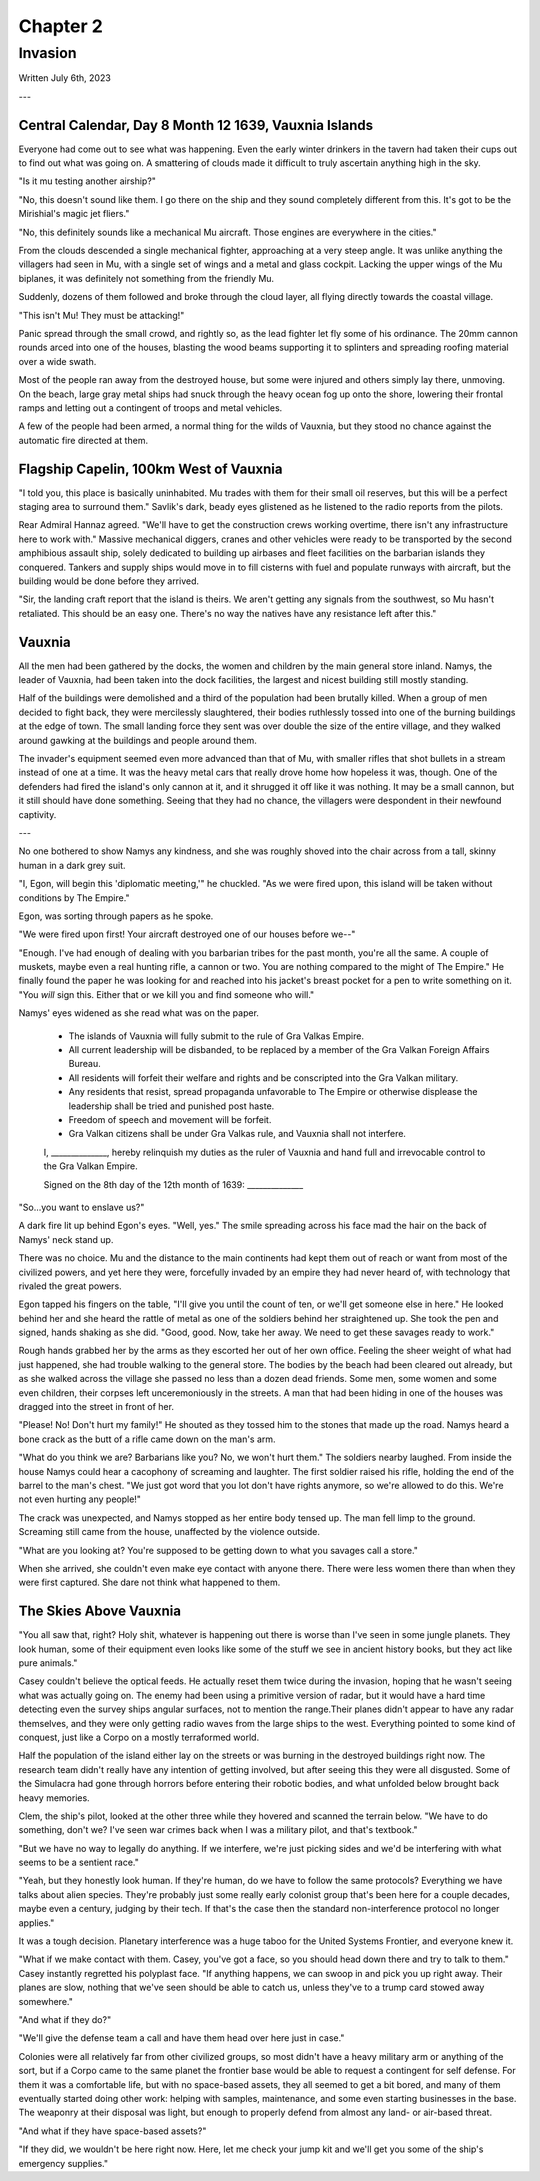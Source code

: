 Chapter 2
=========
Invasion
~~~~~~~~

Written July 6th, 2023

.. 2023.07.06

---

Central Calendar, Day 8 Month 12 1639, Vauxnia Islands
------------------------------------------------------

Everyone had come out to see what was happening. Even the early winter drinkers in the tavern had taken their cups out to find out what was going on. A smattering of clouds made it difficult to truly ascertain anything high in the sky.

"Is it mu testing another airship?"

"No, this doesn't sound like them. I go there on the ship and they sound completely different from this. It's got to be the Mirishial's magic jet fliers."

"No, this definitely sounds like a mechanical Mu aircraft. Those engines are everywhere in the cities."

From the clouds descended a single mechanical fighter, approaching at a very steep angle. It was unlike anything the villagers had seen in Mu, with a single set of wings and a metal and glass cockpit. Lacking the upper wings of the Mu biplanes, it was definitely not something from the friendly Mu.

Suddenly, dozens of them followed and broke through the cloud layer, all flying directly towards the coastal village.

"This isn't Mu! They must be attacking!"

Panic spread through the small crowd, and rightly so, as the lead fighter let fly some of his ordinance. The 20mm cannon rounds arced into one of the houses, blasting the wood beams supporting it to splinters and spreading roofing material over a wide swath.

Most of the people ran away from the destroyed house, but some were injured and others simply lay there, unmoving. On the beach, large gray metal ships had snuck through the heavy ocean fog up onto the shore, lowering their frontal ramps and letting out a contingent of troops and metal vehicles.

A few of the people had been armed, a normal thing for the wilds of Vauxnia, but they stood no chance against the automatic fire directed at them.

Flagship Capelin, 100km West of Vauxnia
---------------------------------------

"I told you, this place is basically uninhabited. Mu trades with them for their small oil reserves, but this will be a perfect staging area to surround them." Savlik's dark, beady eyes glistened as he listened to the radio reports from the pilots.

Rear Admiral Hannaz agreed. "We'll have to get the construction crews working overtime, there isn't any infrastructure here to work with." Massive mechanical diggers, cranes and other vehicles were ready to be transported by the second amphibious assault ship, solely dedicated to building up airbases and fleet facilities on the barbarian islands they conquered. Tankers and supply ships would move in to fill cisterns with fuel and populate runways with aircraft, but the building would be done before they arrived.

"Sir, the landing craft report that the island is theirs. We aren't getting any signals from the southwest, so Mu hasn't retaliated. This should be an easy one. There's no way the natives have any resistance left after this."

Vauxnia
-------

All the men had been gathered by the docks, the women and children by the main general store inland. Namys, the leader of Vauxnia, had been taken into the dock facilities, the largest and nicest building still mostly standing.

Half of the buildings were demolished and a third of the population had been brutally killed. When a group of men decided to fight back, they were mercilessly slaughtered, their bodies ruthlessly tossed into one of the burning buildings at the edge of town. The small landing force they sent was over double the size of the entire village, and they walked around gawking at the buildings and people around them.

The invader's equipment seemed even more advanced than that of Mu, with smaller rifles that shot bullets in a stream instead of one at a time. It was the heavy metal cars that really drove home how hopeless it was, though. One of the defenders had fired the island's only cannon at it, and it shrugged it off like it was nothing. It may be a small cannon, but it still should have done something. Seeing that they had no chance, the villagers were despondent in their newfound captivity.

---

No one bothered to show Namys any kindness, and she was roughly shoved into the chair across from a tall, skinny human in a dark grey suit.

"I, Egon, will begin this 'diplomatic meeting,'" he chuckled. "As we were fired upon, this island will be taken without conditions by The Empire."

Egon, was sorting through papers as he spoke.

"We were fired upon first! Your aircraft destroyed one of our houses before we--"

"Enough. I've had enough of dealing with you barbarian tribes for the past month, you're all the same. A couple of muskets, maybe even a real hunting rifle, a cannon or two. You are nothing compared to the might of The Empire." He finally found the paper he was looking for and reached into his jacket's breast pocket for a pen to write something on it. "You *will* sign this. Either that or we kill you and find someone who will."

Namys' eyes widened as she read what was on the paper.

.. role:: underline
   :class: underline

.. I should have just used markdown...wtf how does rst not have underlines.

.. epigraph::
   * The islands of :underline:`Vauxnia` will fully submit to the rule of Gra Valkas Empire.
   * All current leadership will be disbanded, to be replaced by a member of the Gra Valkan Foreign Affairs Bureau.
   * All residents will forfeit their welfare and rights and be conscripted into the Gra Valkan military.
   * Any residents that resist, spread propaganda unfavorable to The Empire or otherwise displease the leadership shall be tried and punished post haste.
   * Freedom of speech and movement will be forfeit.
   * Gra Valkan citizens shall be under Gra Valkas rule, and :underline:`Vauxnia` shall not interfere.

   I, ______________, hereby relinquish my duties as the ruler of :underline:`Vauxnia` and hand full and irrevocable control to the Gra Valkan Empire.

   Signed on the :underline:`8th` day of the :underline:`12th` month of :underline:`1639`\: ______________

"So...you want to enslave us?"

A dark fire lit up behind Egon's eyes. "Well, yes." The smile spreading across his face mad the hair on the back of Namys' neck stand up.

There was no choice. Mu and the distance to the main continents had kept them out of reach or want from most of the civilized powers, and yet here they were, forcefully invaded by an empire they had never heard of, with technology that rivaled the great powers.

Egon tapped his fingers on the table, "I'll give you until the count of ten, or we'll get someone else in here." He looked behind her and she heard the rattle of metal as one of the soldiers behind her straightened up. She took the pen and signed, hands shaking as she did. "Good, good. Now, take her away. We need to get these savages ready to work."

Rough hands grabbed her by the arms as they escorted her out of her own office. Feeling the sheer weight of what had just happened, she had trouble walking to the general store. The bodies by the beach had been cleared out already, but as she walked across the village she passed no less than a dozen dead friends. Some men, some women and some even children, their corpses left unceremoniously in the streets. A man that had been hiding in one of the houses was dragged into the street in front of her.

"Please! No! Don't hurt my family!" He shouted as they tossed him to the stones that made up the road. Namys heard a bone crack as the butt of a rifle came down on the man's arm.

"What do you think we are? Barbarians like you? No, we won't hurt them." The soldiers nearby laughed. From inside the house Namys could hear a cacophony of screaming and laughter. The first soldier raised his rifle, holding the end of the barrel to the man's chest. "We just got word that you lot don't have rights anymore, so we're allowed to do this. We're not even hurting any people!"

The crack was unexpected, and Namys stopped as her entire body tensed up. The man fell limp to the ground. Screaming still came from the house, unaffected by the violence outside.

"What are you looking at? You're supposed to be getting down to what you savages call a store."

When she arrived, she couldn't even make eye contact with anyone there. There were less women there than when they were first captured. She dare not think what happened to them.

The Skies Above Vauxnia
-----------------------

"You all saw that, right? Holy shit, whatever is happening out there is worse than I've seen in some jungle planets. They look human, some of their equipment even looks like some of the stuff we see in ancient history books, but they act like pure animals."

Casey couldn't believe the optical feeds. He actually reset them twice during the invasion, hoping that he wasn't seeing what was actually going on. The enemy had been using a primitive version of radar, but it would have a hard time detecting even the survey ships angular surfaces, not to mention the range.Their planes didn't appear to have any radar themselves, and they were only getting radio waves from the large ships to the west. Everything pointed to some kind of conquest, just like a Corpo on a mostly terraformed world.

Half the population of the island either lay on the streets or was burning in the destroyed buildings right now. The research team didn't really have any intention of getting involved, but after seeing this they were all disgusted. Some of the Simulacra had gone through horrors before entering their robotic bodies, and what unfolded below brought back heavy memories.

Clem, the ship's pilot, looked at the other three while they hovered and scanned the terrain below. "We have to do something, don't we? I've seen war crimes back when I was a military pilot, and that's textbook."

"But we have no way to legally do anything. If we interfere, we're just picking sides and we'd be interfering with what seems to be a sentient race."

"Yeah, but they honestly look human. If they're human, do we have to follow the same protocols? Everything we have talks about alien species. They're probably just some really early colonist group that's been here for a couple decades, maybe even a century, judging by their tech. If that's the case then the standard non-interference protocol no longer applies."

It was a tough decision. Planetary interference was a huge taboo for the United Systems Frontier, and everyone knew it.

"What if we make contact with them. Casey, you've got a face, so you should head down there and try to talk to them." Casey instantly regretted his polyplast face. "If anything happens, we can swoop in and pick you up right away. Their planes are slow, nothing that we've seen should be able to catch us, unless they've to a trump card stowed away somewhere."

"And what if they do?"

"We'll give the defense team a call and have them head over here just in case."

Colonies were all relatively far from other civilized groups, so most didn't have a heavy military arm or anything of the sort, but if a Corpo came to the same planet the frontier base would be able to request a contingent for self defense. For them it was a comfortable life, but with no space-based assets, they all seemed to get a bit bored, and many of them eventually started doing other work: helping with samples, maintenance, and some even starting businesses in the base. The weaponry at their disposal was light, but enough to properly defend from almost any land- or air-based threat.

"And what if they have space-based assets?"

"If they did, we wouldn't be here right now. Here, let me check your jump kit and we'll get you some of the ship's emergency supplies."
